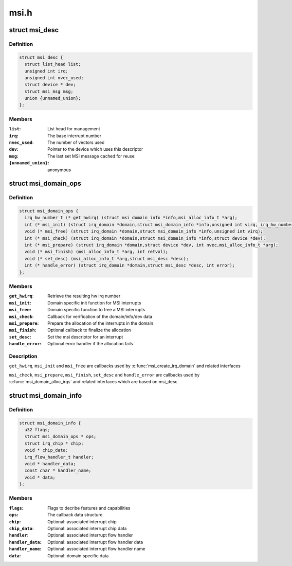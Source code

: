 .. -*- coding: utf-8; mode: rst -*-

=====
msi.h
=====


.. _`msi_desc`:

struct msi_desc
===============

.. c:type:: msi_desc

    Descriptor structure for MSI based interrupts


.. _`msi_desc.definition`:

Definition
----------

.. code-block:: c

  struct msi_desc {
    struct list_head list;
    unsigned int irq;
    unsigned int nvec_used;
    struct device * dev;
    struct msi_msg msg;
    union {unnamed_union};
  };


.. _`msi_desc.members`:

Members
-------

:``list``:
    List head for management

:``irq``:
    The base interrupt number

:``nvec_used``:
    The number of vectors used

:``dev``:
    Pointer to the device which uses this descriptor

:``msg``:
    The last set MSI message cached for reuse

:``{unnamed_union}``:
    anonymous




.. _`msi_domain_ops`:

struct msi_domain_ops
=====================

.. c:type:: msi_domain_ops

    MSI interrupt domain callbacks


.. _`msi_domain_ops.definition`:

Definition
----------

.. code-block:: c

  struct msi_domain_ops {
    irq_hw_number_t (* get_hwirq) (struct msi_domain_info *info,msi_alloc_info_t *arg);
    int (* msi_init) (struct irq_domain *domain,struct msi_domain_info *info,unsigned int virq, irq_hw_number_t hwirq,msi_alloc_info_t *arg);
    void (* msi_free) (struct irq_domain *domain,struct msi_domain_info *info,unsigned int virq);
    int (* msi_check) (struct irq_domain *domain,struct msi_domain_info *info,struct device *dev);
    int (* msi_prepare) (struct irq_domain *domain,struct device *dev, int nvec,msi_alloc_info_t *arg);
    void (* msi_finish) (msi_alloc_info_t *arg, int retval);
    void (* set_desc) (msi_alloc_info_t *arg,struct msi_desc *desc);
    int (* handle_error) (struct irq_domain *domain,struct msi_desc *desc, int error);
  };


.. _`msi_domain_ops.members`:

Members
-------

:``get_hwirq``:
    Retrieve the resulting hw irq number

:``msi_init``:
    Domain specific init function for MSI interrupts

:``msi_free``:
    Domain specific function to free a MSI interrupts

:``msi_check``:
    Callback for verification of the domain/info/dev data

:``msi_prepare``:
    Prepare the allocation of the interrupts in the domain

:``msi_finish``:
    Optional callback to finalize the allocation

:``set_desc``:
    Set the msi descriptor for an interrupt

:``handle_error``:
    Optional error handler if the allocation fails




.. _`msi_domain_ops.description`:

Description
-----------

``get_hwirq``\ , ``msi_init`` and ``msi_free`` are callbacks used by
:c:func:`msi_create_irq_domain` and related interfaces

``msi_check``\ , ``msi_prepare``\ , ``msi_finish``\ , ``set_desc`` and ``handle_error``
are callbacks used by :c:func:`msi_domain_alloc_irqs` and related
interfaces which are based on msi_desc.



.. _`msi_domain_info`:

struct msi_domain_info
======================

.. c:type:: msi_domain_info

    MSI interrupt domain data


.. _`msi_domain_info.definition`:

Definition
----------

.. code-block:: c

  struct msi_domain_info {
    u32 flags;
    struct msi_domain_ops * ops;
    struct irq_chip * chip;
    void * chip_data;
    irq_flow_handler_t handler;
    void * handler_data;
    const char * handler_name;
    void * data;
  };


.. _`msi_domain_info.members`:

Members
-------

:``flags``:
    Flags to decribe features and capabilities

:``ops``:
    The callback data structure

:``chip``:
    Optional: associated interrupt chip

:``chip_data``:
    Optional: associated interrupt chip data

:``handler``:
    Optional: associated interrupt flow handler

:``handler_data``:
    Optional: associated interrupt flow handler data

:``handler_name``:
    Optional: associated interrupt flow handler name

:``data``:
    Optional: domain specific data


